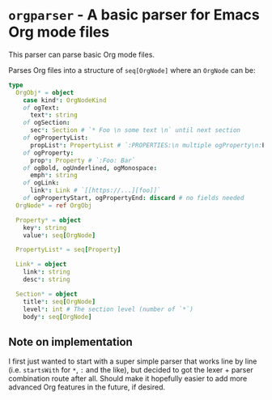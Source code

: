 * ~orgparser~ - A basic parser for Emacs Org mode files

This parser can parse basic Org mode files.

Parses Org files into a structure of ~seq[OrgNode]~ where an ~OrgNode~
can be:
#+begin_src nim
type
  OrgObj* = object
    case kind*: OrgNodeKind
    of ogText:
      text*: string
    of ogSection:
      sec*: Section # `* Foo \n some text \n` until next section
    of ogPropertyList:
      propList*: PropertyList # `:PROPERTIES:\n multiple ogProperty\n:END:`
    of ogProperty:
      prop*: Property # `:Foo: Bar`
    of ogBold, ogUnderlined, ogMonospace:
      emph*: string
    of ogLink:
      link*: Link # `[[https://...][foo]]`
    of ogPropertyStart, ogPropertyEnd: discard # no fields needed
  OrgNode* = ref OrgObj

  Property* = object
    key*: string
    value*: seq[OrgNode]

  PropertyList* = seq[Property]

  Link* = object
    link*: string
    desc*: string

  Section* = object
    title*: seq[OrgNode]
    level*: int # The section level (number of `*`)
    body*: seq[OrgNode]
#+end_src

** Note on implementation

I first just wanted to start with a super simple parser that works
line by line (i.e. ~startsWith~ for ~*~, ~:~ and the like), but
decided to got the lexer + parser combination route after all. Should
make it hopefully easier to add more advanced Org features in the
future, if desired.
